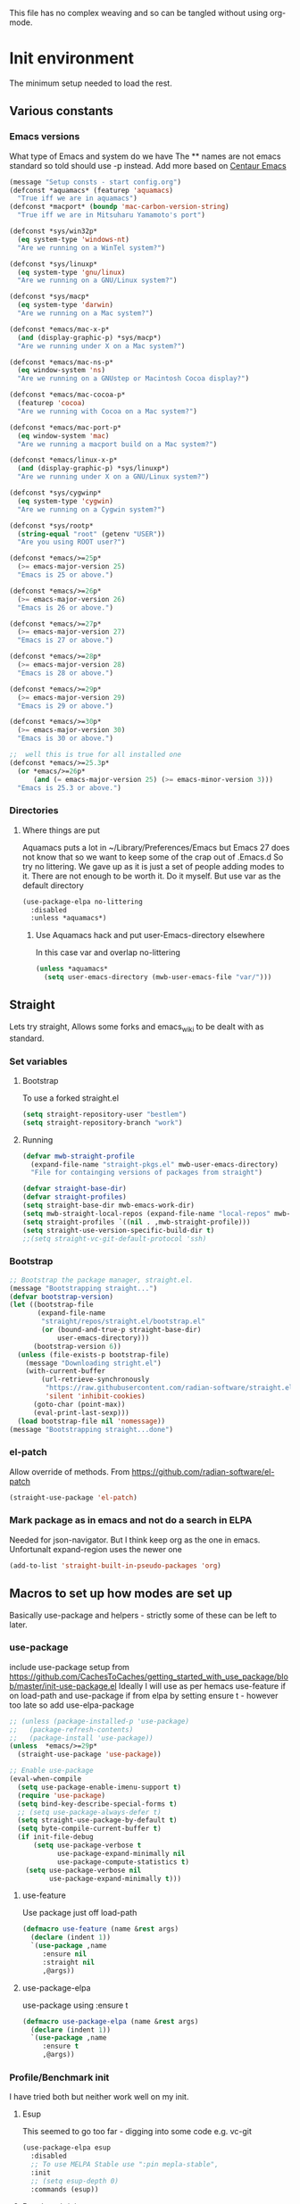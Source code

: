 
#+TITLE Emacs configuration setup
#+PROPERTY:header-args :cache yes :tangle yes :comments link
#+STARTUP: content
This file has no complex weaving and so can be tangled without using org-mode.
* Init environment
:PROPERTIES:
:ID:       org_mark_2020-02-06T12-27-27+00-00_mini12:714AABB4-0858-48B3-BFDB-0F9D17A40C40
:END:
The minimum setup needed to load the rest.
** Various constants
:PROPERTIES:
:ID:       org_mark_2020-02-20T21-36-43+00-00_mini12.local:EC43B9AE-44B4-4FBB-9E63-AC26BB45592E
:END:
*** Emacs versions
:PROPERTIES:
:ID:       org_mark_2020-09-29T11-53-58+01-00_mini12.local:433ED4F4-38B0-44D9-8067-0EF36DB709FB
:END:
What type of Emacs and system do we have
The ** names are not emacs standard so told should use -p instead.
Add more based on [[https://github.com/seagle0128/.emacs.d][Centaur Emacs]]
#+NAME: org_mark_mini20.local_20210124T194254.507579
#+begin_src emacs-lisp
(message "Setup consts - start config.org")
(defconst *aquamacs* (featurep 'aquamacs)
  "True iff we are in aquamacs")
(defconst *macport* (boundp 'mac-carbon-version-string)
  "True iff we are in Mitsuharu Yamamoto's port")

(defconst *sys/win32p*
  (eq system-type 'windows-nt)
  "Are we running on a WinTel system?")

(defconst *sys/linuxp*
  (eq system-type 'gnu/linux)
  "Are we running on a GNU/Linux system?")

(defconst *sys/macp*
  (eq system-type 'darwin)
  "Are we running on a Mac system?")

(defconst *emacs/mac-x-p*
  (and (display-graphic-p) *sys/macp*)
  "Are we running under X on a Mac system?")

(defconst *emacs/mac-ns-p*
  (eq window-system 'ns)
  "Are we running on a GNUstep or Macintosh Cocoa display?")

(defconst *emacs/mac-cocoa-p*
  (featurep 'cocoa)
  "Are we running with Cocoa on a Mac system?")

(defconst *emacs/mac-port-p*
  (eq window-system 'mac)
  "Are we running a macport build on a Mac system?")

(defconst *emacs/linux-x-p*
  (and (display-graphic-p) *sys/linuxp*)
  "Are we running under X on a GNU/Linux system?")

(defconst *sys/cygwinp*
  (eq system-type 'cygwin)
  "Are we running on a Cygwin system?")

(defconst *sys/rootp*
  (string-equal "root" (getenv "USER"))
  "Are you using ROOT user?")

(defconst *emacs/>=25p*
  (>= emacs-major-version 25)
  "Emacs is 25 or above.")

(defconst *emacs/>=26p*
  (>= emacs-major-version 26)
  "Emacs is 26 or above.")

(defconst *emacs/>=27p*
  (>= emacs-major-version 27)
  "Emacs is 27 or above.")

(defconst *emacs/>=28p*
  (>= emacs-major-version 28)
  "Emacs is 28 or above.")

(defconst *emacs/>=29p*
  (>= emacs-major-version 29)
  "Emacs is 29 or above.")

(defconst *emacs/>=30p*
  (>= emacs-major-version 30)
  "Emacs is 30 or above.")

;;  well this is true for all installed one
(defconst *emacs/>=25.3p*
  (or *emacs/>=26p*
      (and (= emacs-major-version 25) (>= emacs-minor-version 3)))
  "Emacs is 25.3 or above.")

#+end_src
*** Directories
:PROPERTIES:
:ID:       org_mark_mini20.local:20211029T224932.745031
:END:
**** Where things are put
:PROPERTIES:
:ID:       org_mark_2020-09-29T11-53-58+01-00_mini12.local:63AB1DE7-5C65-415D-96D0-7DAF0E0BC2BA
:END:
Aquamacs puts a lot in ~/Library/Preferences/Emacs but Emacs 27 does not know that so we want to keep some of the crap out of .Emacs.d So try no littering.
We gave up as it is just a set of people adding modes to it. There are not enough to be worth it. Do it myself. But use var as the default directory
#+NAME: org_mark_mini20.local_20211029T224932.715909
#+begin_src emacs-lisp :tangle no
(use-package-elpa no-littering
  :disabled
  :unless *aquamacs*)
#+end_src
***** Use Aquamacs hack and put user-Emacs-directory elsewhere
:PROPERTIES:
:ID:       org_mark_2020-10-10T14-59-33+01-00_mini12.local:0A357D06-99EB-4ACF-8F3E-646665D1053F
:END:
In this case var and overlap no-littering
#+NAME: org_mark_2020-10-10T14-59-33+01-00_mini12.local_DB515763-D42A-4AC9-B13B-49CCF27056D8
#+begin_src emacs-lisp :tangle no
(unless *aquamacs*
  (setq user-emacs-directory (mwb-user-emacs-file "var/")))
#+end_src

** Straight
:PROPERTIES:
:ID:       org_mark_mini20.local:20220614T204548.065961
:END:
Lets try straight,
Allows some forks and emacs_wiki to be dealt with as standard.

*** Set variables
:PROPERTIES:
:ID:       org_mark_mini20.local:20220616T104529.463245
:END:

**** Bootstrap
:PROPERTIES:
:ID:       org_mark_mini20.local:20220625T102847.616482
:END:
To use a forked straight.el
#+NAME: org_mark_mini20.local_20220625T102847.585074
#+begin_src emacs-lisp :tangle no
(setq straight-repository-user "bestlem")
(setq straight-repository-branch "work")
#+end_src
**** Running
:PROPERTIES:
:ID:       org_mark_mini20.local:20220625T102847.611492
:END:
#+NAME: org_mark_mini20.local_20220616T104529.439075
#+begin_src emacs-lisp
(defvar mwb-straight-profile
  (expand-file-name "straight-pkgs.el" mwb-user-emacs-directory)
  "File for containging versions of packages from straight")

(defvar straight-base-dir)
(defvar straight-profiles)
(setq straight-base-dir mwb-emacs-work-dir)
(setq mwb-straight-local-repos (expand-file-name "local-repos" mwb-emacs-work-dir))
(setq straight-profiles `((nil . ,mwb-straight-profile)))
(setq straight-use-version-specific-build-dir t)
;;(setq straight-vc-git-default-protocol 'ssh)
#+end_src
*** Bootstrap
:PROPERTIES:
:ID:       org_mark_mini20.local:20220614T210326.130274
:END:
#+NAME: org_mark_mini20.local_20220614T204548.040188
#+begin_src emacs-lisp
;; Bootstrap the package manager, straight.el.
(message "Bootstrapping straight...")
(defvar bootstrap-version)
(let ((bootstrap-file
       (expand-file-name
        "straight/repos/straight.el/bootstrap.el"
        (or (bound-and-true-p straight-base-dir)
            user-emacs-directory)))
      (bootstrap-version 6))
  (unless (file-exists-p bootstrap-file)
	(message "Downloading stright.el")
    (with-current-buffer
        (url-retrieve-synchronously
         "https://raw.githubusercontent.com/radian-software/straight.el/develop/install.el"
         'silent 'inhibit-cookies)
      (goto-char (point-max))
      (eval-print-last-sexp)))
  (load bootstrap-file nil 'nomessage))
(message "Bootstrapping straight...done")
#+end_src
*** el-patch
:PROPERTIES:
:ID:       org_mark_mini20.local:20220615T202800.326620
:END:
Allow override of methods. From https://github.com/radian-software/el-patch
#+NAME: org_mark_mini20.local_20220615T202800.301892
#+begin_src emacs-lisp
(straight-use-package 'el-patch)
#+end_src
*** Mark package as in emacs and not do a search in ELPA
:PROPERTIES:
:ID:       org_mark_mini20.local:20220823T194757.884518
:END:
Needed for json-navigator.
But I think keep org as the one in emacs.
Unfortunalt expand-region uses the newer one
#+NAME: org_mark_mini20.local_20220823T194757.853487
#+begin_src emacs-lisp :tangle no
(add-to-list 'straight-built-in-pseudo-packages 'org)
#+end_src
** Macros to set up how modes are set up
:PROPERTIES:
:ID:       org_mark_2020-02-06T12-27-27+00-00_mini12:A3665416-954F-4BD9-B55F-86949CFA7719
:END:
Basically use-package and helpers - strictly some of these can be left to later.
*** use-package
:PROPERTIES:
:ID:       org_mark_2020-02-06T12-27-27+00-00_mini12:3D4EAA9E-BE50-474E-8111-F20ACA6A1703
:END:
include use-package setup from <https://github.com/CachesToCaches/getting_started_with_use_package/blob/master/init-use-package.el>
Ideally I will use as per hemacs use-feature if on load-path and use-package if from elpa by setting ensure t - however too late so add use-elpa-package
 #+NAME: org_mark_2020-02-06T12-27-27+00-00_mini12_77FB1165-1A41-4244-818F-7BFAF0F191FB
 #+begin_src emacs-lisp
;; (unless (package-installed-p 'use-package)
;;   (package-refresh-contents)
;;   (package-install 'use-package))
(unless  *emacs/>=29p*
  (straight-use-package 'use-package))

;; Enable use-package
(eval-when-compile
  (setq use-package-enable-imenu-support t)
  (require 'use-package)
  (setq bind-key-describe-special-forms t)
  ;; (setq use-package-always-defer t)
  (setq straight-use-package-by-default t)
  (setq byte-compile-current-buffer t)
  (if init-file-debug
      (setq use-package-verbose t
            use-package-expand-minimally nil
            use-package-compute-statistics t)
    (setq use-package-verbose nil
          use-package-expand-minimally t)))
 #+end_src
**** use-feature
:PROPERTIES:
:ID:       org_mark_mini20.local:20210625T104452.805391
:END:
Use package just off load-path
:PROPERTIES:
:ID:       org_mark_mini20.local:20210625T104400.030616
:END:
#+NAME: org_mark_mini20.local_20210625T104400.003367
#+begin_src emacs-lisp
(defmacro use-feature (name &rest args)
  (declare (indent 1))
  `(use-package ,name
	 :ensure nil
	 :straight nil
     ,@args))
#+end_src
**** use-package-elpa
:PROPERTIES:
:ID:       org_mark_mini20.local:20210625T104452.804093
:END:
use-package using :ensure t
:PROPERTIES:
:ID:       org_mark_mini20.local:20210625T104400.029445
:END:
#+NAME: org_mark_mini20.local_20210625T104400.003994
#+begin_src emacs-lisp
(defmacro use-package-elpa (name &rest args)
  (declare (indent 1))
  `(use-package ,name
	 :ensure t
     ,@args))
#+end_src
*** Profile/Benchmark init
:PROPERTIES:
:ID:       org_mark_2020-11-12T14-43-30+00-00_mini12.local:CCEFA537-D499-4E55-8B0C-62DA4221E19B
:END:
I have tried both but neither work well on my init.
**** Esup
:PROPERTIES:
:ID:       org_mark_mini20.local:20220606T173756.127839
:END:
This seemed to go too far - digging into some code e.g. vc-git
#+NAME: org_mark_mini20.local_20220606T173756.092098
#+begin_src emacs-lisp :tangle no
(use-package-elpa esup
  :disabled
  ;; To use MELPA Stable use ":pin mepla-stable",
  :init
  ;; (setq esup-depth 0)
  :commands (esup))
#+end_src
**** Benchmark-init
:PROPERTIES:
:ID:       org_mark_mini20.local:20220606T173756.124328
:END:
[[https://github.com/dholm/benchmark-init-el][Github]]
Run `benchmark-init/show-durations-tree` or `benchmark-init/show-durations-tabulated`
Well does not show what takes time - just which file. So I use more files. It also misses the slow bit as this config needs use-package and package init forst so make it a fork and use require.
#+NAME: org_mark_mini20.local_20220606T173756.094527
#+begin_src emacs-lisp :tangle no
(use-package-elpa benchmark-init
  :config
  ;; To disable collection of benchmark data after init is done.
  (add-hook 'after-init-hook 'benchmark-init/deactivate))
#+end_src
*** Directories
:PROPERTIES:
:ID:       org_mark_mini20.local:20220904T161143.424342
:END:
This is after much messing around
*** Extras needed for loading
:PROPERTIES:
:ID:       org_mark_2020-02-06T12-27-27+00-00_mini12:8EEFB5D5-EB93-442F-8ECA-CB62A943A310
:END:
 These are used in the use-package macro
**** No littering
:PROPERTIES:
:ID:       org_mark_mini20.local:20220904T161143.422027
:END:
Mess around with where files are see [[id:org_mark_mini20.local:20210424T122854.182819][README.org]] for more.
But don't bother
#+NAME: org_mark_mini20.local_20220904T161143.389942
#+begin_src emacs-lisp
(use-package-elpa no-littering
  :demand
  :init
  (setq no-littering-etc-directory
		(expand-file-name "data/" mwb-user-emacs-directory))
  (setq no-littering-var-directory
		mwb-emacs-work-dir))
#+end_src
***** Migration
:PROPERTIES:
:ID:       org_mark_mini20.local:20220905T085754.563789
:END:
#+NAME: org_mark_mini20.local_20220905T085754.523940
#+begin_src emacs-lisp :tangle no

;; (setq no-littering-new-values (no-littering-get-current-variables))

;; (setq x  (no-littering-generate-migration no-littering-current-values
;; 										  no-littering-new-values))

;; (nil

;;  (progn "gnus-dribble-directory"
;; 		(make-directory "/Users/mark/.local/emacs/gnus/dribble/" t)
;; 		(rename-file "/Users/mark/tmp/emacs_unwanted" "/Users/mark/.local/emacs/gnus/dribble/" 1))
;;  (progn "gnus-init-file"
;; 		(make-directory "/Users/mark/.emacs.d/data/gnus/" t)
;; 		(rename-file "/Users/mark/SyncServices/Dropbox/data/emacs/gnus/.gnus" "/Users/mark/.emacs.d/data/gnus/init.el" 1))
(progn "nsm-settings-file"
	   (make-directory "/Users/mark/.local/emacs/" t)
	   (rename-file "/Users/mark/.emacs.d/var/network-security.data" "/Users/mark/.local/emacs/nsm-settings.el" 1))
(progn "org-id-locations-file"
	   (make-directory "/Users/mark/.local/emacs/org/" t)
	   (rename-file "/Users/mark/.emacs.d/var/.org-id-locations" "/Users/mark/.local/emacs/org/id-locations.el" 1))
;;  (progn "org-persist-directory"
;; 		(make-directory "/Users/mark/.local/emacs/org/persist/" t)
;; 		(rename-file "/Users/mark/.cache/org-persist/" "/Users/mark/.local/emacs/org/persist/" 1))
(progn "project-list-file"
	   (make-directory "/Users/mark/.local/emacs/" t)
	   (rename-file "/Users/mark/.emacs.d/var/projects" "/Users/mark/.local/emacs/project-list.el" 1))
(progn "recentf-save-file"
	   (make-directory "/Users/mark/.local/emacs/" t)
	   (rename-file "/Users/mark/SyncServices/Dropbox/data/emacs/recentf-save.el" "/Users/mark/.local/emacs/recentf-save.el" 1))
(progn "savehist-file"
	   (make-directory "/Users/mark/.local/emacs/" t)
	   (rename-file "/Users/mark/.emacs.d/var/savehist.el" "/Users/mark/.local/emacs/savehist.el" 1))
(progn "url-cache-directory"
	   (make-directory "/Users/mark/.local/emacs/url/cache/" t)
	   (rename-file "/Users/mark/.emacs.d/var/url/cache" "/Users/mark/.local/emacs/url/cache/" 1))
(progn "url-configuration-directory"
	   (make-directory "/Users/mark/.local/emacs/url/" t)
	   (rename-file "/Users/mark/.emacs.d/var/url/" "/Users/mark/.local/emacs/url/" 1))
(progn "url-cookie-file"
	   (make-directory "/Users/mark/.local/emacs/url/" t)
	   (rename-file "/Users/mark/.emacs.d/var/url/cookies" "/Users/mark/.local/emacs/url/cookies.el" 1))
(progn "url-history-file"
	   (make-directory "/Users/mark/.local/emacs/url/" t)
	   (rename-file "/Users/mark/.emacs.d/var/url/history" "/Users/mark/.local/emacs/url/history.el" 1))
;;  (progn "max-save-file"
;; 		(make-directory "/Users/mark/.local/emacs/" t)
;; 		(rename-file "/Users/mark/.emacs.d/var/amx-items" "/Users/mark/.local/emacs/max-save.el" 1))
;;  (progn "keyfreq-file"
;; 		(make-directory "/Users/mark/.local/emacs/" t)
;; 		(rename-file "/Users/mark/.emacs.d/var/emacs.keyfreq" "/Users/mark/.local/emacs/keyfreq.el" 1))
;;  (progn "keyfreq-file-lock"
;; 		(make-directory "/Users/mark/.local/emacs/" t)
;; 		(rename-file "/Users/mark/.emacs.keyfreq.lock" "/Users/mark/.local/emacs/keyfreq.lock" 1))
;;  (progn "package-quickstart-file"
;; 		(make-directory "/Users/mark/.local/emacs/" t)
;; 		(rename-file "/Users/mark/.emacs.d/package-quickstart.el" "/Users/mark/.local/emacs/package-quickstart.el" 1))
;;  (progn "persistent-scratch-save-file"
;; 		(make-directory "/Users/mark/.local/emacs/" t)
;; 		(rename-file "/Users/mark/.emacs.d/var/persistent-scratch" "/Users/mark/.local/emacs/persistent-scratch.el" 1))
;;  (progn "prescient-save-file"
;; 		(make-directory "/Users/mark/.local/emacs/" t)
;; 		(rename-file "/Users/mark/.emacs.d/var/var/prescient-save.el" "/Users/mark/.local/emacs/prescient-save.el" 1))
;;  (progn "projectile-cache-file"
;; 		(make-directory "/Users/mark/.local/emacs/projectile/" t)
;; 		(rename-file "/Users/mark/.emacs.d/var/projectile/projectile.cache" "/Users/mark/.local/emacs/projectile/cache.el" 1))
(progn "projectile-known-projects-file"
	   (make-directory "/Users/mark/.local/emacs/projectile/" t)
	   (rename-file "/Users/mark/.emacs.d/var/projectile/projectile-bookmarks.eld" "/Users/mark/.local/emacs/projectile/known-projects.el" 1))
(progn "svg-lib-icons-dir"
	   (make-directory "/Users/mark/.local/emacs/svg-lib/icons/" t)
	   (rename-file "/Users/mark/.emacs.d/var/.cache/svg-lib/" "/Users/mark/.local/emacs/svg-lib/icons/" 1))
;;  (progn "treemacs-persist-file"
;; 		(make-directory "/Users/mark/.local/emacs/treemacs/" t)
;; 		(rename-file "/Users/mark/.emacs.d/data/treemacs-persist" "/Users/mark/.local/emacs/treemacs/persist.org" 1))
;;  (progn "treemacs-last-error-persist-file"
;; 		(make-directory "/Users/mark/.local/emacs/treemacs/" t)
;; 		(rename-file "/Users/mark/.emacs.d/var/.cache/treemacs-persist-at-last-error" "/Users/mark/.local/emacs/treemacs/persist-last-error.org" 1))
;;  (progn yas-snippet-dirs "Value is not a directory"))

(no-littering-custom-reset)
(custom-save-all)
(defun no-littering--custom-show-symbol (symbol)
  (put symbol 'variable-comment nil)
  (put symbol 'standard-value nil)
  (put symbol 'customized-value nil)
  (put symbol 'customized-variable-comment nil)
  (when (or (get symbol 'saved-value)
			(get symbol 'saved-variable-comment))
    (message "Symbol %S " symbol )
    ))

(defun no-littering-custom-print ()
  (dolist (var (no-littering-get-themed-variables))
    (no-littering--custom-show-symbol (car var))))

(no-littering-custom-print)
#+end_src
**** Async
:PROPERTIES:
:ID:       org_mark_mini20.local:20211104T083255.480572
:END:
#+NAME: org_mark_mini20.local_20211104T083255.461863
#+begin_src emacs-lisp  :tangle no
(use-package-elpa async
  :demand
  :init
  ;; Fix dired-async-mode with sudo buffers
  ;; https://github.com/jwiegley/emacs-async/issues/91
  (setq async-quiet-switch "-q")
  (async-bytecomp-package-mode)
  ;; (dired-async-mode)
  )

#+end_src
**** Diminish
:PROPERTIES:
:ID:       org_mark_2020-02-06T12-27-27+00-00_mini12:960EBB57-7FC4-47DB-81FE-C0A425520C00
:END:
 Mark if the mode being setup should not show in the mode/status line.
  #+NAME: org_mark_2020-02-06T12-27-27+00-00_mini12_B22D3C47-20C6-4BA0-8F8A-9B7618FF2171
  #+begin_src emacs-lisp
  (use-package-elpa diminish   :demand)
  #+end_src

**** Emacs lisp additions
:PROPERTIES:
:ID:       org_mark_2020-11-05T13-04-24+00-00_mini12.local:8B285FB0-8B33-4187-AC49-3CDC90FCCA9B
:END:
These are needed as might be in my code
***** Dash
:PROPERTIES:
:ID:       org_mark_2020-11-05T13-04-24+00-00_mini12.local:E429BF67-CB7F-4368-AC12-9B7F50F264DB
:END:
Functional programming
#+NAME: org_mark_2020-11-05T13-04-24+00-00_mini12.local_586F9C8C-30DC-441E-85EE-1A67DA609030
#+begin_src emacs-lisp
(use-package-elpa dash
  :demand
  :config
  (global-dash-fontify-mode))
#+end_src
***** Hash maps
:PROPERTIES:
:ID:       org_mark_mini12.local:20201223T233131.626783
:END:
Cover functions [[https://github.com/Wilfred/ht.el][ht]]
#+NAME: org_mark_mini12.local_20201223T233131.592735
#+begin_src emacs-lisp
(use-package-elpa ht :demand)
#+end_src
***** Rx
:PROPERTIES:
:ID:       org_mark_2020-11-05T13-04-24+00-00_mini12.local:67FA0648-E483-44F4-91B6-0A44F2D09008
:END:
Convert a set of function calls to an RE. (it is part of emacs.
#+NAME: org_mark_2020-11-05T13-04-24+00-00_mini12.local_B657936A-CBB7-4CE2-8BD9-8B2216C68A90
#+BEGIN_SRC emacs-lisp
(use-feature rx :demand)
#+END_SRC
***** F
:PROPERTIES:
:ID:       org_mark_mini20.local:20220223T081525.650258
:END:
File handling - seem to use it and after a few years I managed to get it not loaded so had to do explicitly
#+NAME: org_mark_mini20.local_20220223T081525.623390
#+begin_src emacs-lisp
(use-package-elpa f :demand)
#+end_src
**** Elisp code
:PROPERTIES:
:ID:       org_mark_2020-02-06T12-27-27+00-00_mini12:8A9FE4DD-E2ED-4457-B819-F32FF65A28A9
:END:
Need to alter list
#+NAME: org_mark_2020-02-06T12-27-27+00-00_mini12_F280AA26-0D29-4282-8182-17F8DAA8A297
#+begin_src emacs-lisp
(defun mwb-insert-before-element (find-element new-element list)
  "Find FIND-ELEMENT and then insert NEW-ELEMENT before it in LIST."
  (let ((i (-elem-index find-element list)))
    (-insert-at i new-element list)))
#+end_src

**** Key chords
:PROPERTIES:
:ID:       org_mark_2020-02-06T12-27-27+00-00_mini12:EFE2E658-C575-4F10-BEEA-60B7FA5D9A7A
:END:
#+NAME: org_mark_2020-02-06T12-27-27+00-00_mini12_38580E30-B5CF-45B3-850B-07E27178252F
#+begin_src emacs-lisp :tangle no
(use-package-elpa use-package-chords
  :disabled
  :config (key-chord-mode 1))
#+end_src
**** use-package load path
:PROPERTIES:
:ID:       org_mark_2020-02-06T12-27-27+00-00_mini12:25E6B29E-1FD7-4FB8-BA7C-5546A45CFA00
:END:
The code is relative to this file and not user-emacs-directory
So add :mwb-load-path as a new key to use-package
Note that this is making the addition explicit so for example the aquamacs path does not get added in Aquamacs.
Not really needed as should set load-path
#+NAME: org_mark_2020-02-06T12-27-27+00-00_mini12_A19E700E-BA25-4246-8752-B775A2177D5D
#+begin_src emacs-lisp
(defun use-package-normalize-mwb-paths (label arg &optional recursed)
  "Normalize a list of filesystem paths."
  (cond
   ((and arg (or (use-package-non-nil-symbolp arg) (functionp arg)))
    (let ((value (use-package-normalize-value label arg)))
      (use-package-normalize-paths label (eval value))))
   ((stringp arg)
    (let ((path (if (file-name-absolute-p arg)
                    arg
                  (mwb-user-emacs-file arg))))
      (list path)))
   ((and (not recursed) (listp arg) (listp (cdr arg)))
    (mapcar #'(lambda (x)
                (car (use-package-normalize-paths label x t))) arg))
   (t
    (use-package-error
     (concat label " wants a directory path, or list of paths")))))


;;;; :mwb-load-path

(defun use-package-normalize/:mwb-load-path (_name keyword args)
  (use-package-as-one (symbol-name keyword) args
    #'use-package-normalize-mwb-paths))

(defun use-package-handler/:mwb-load-path (name keyword arg rest state)
  (use-package-handler/:load-path name keyword arg rest state))

(setq use-package-keywords
      (mwb-insert-before-element :load-path :mwb-load-path  use-package-keywords))
#+end_src

**** load-path
:PROPERTIES:
:ID:       org_mark_2020-01-24T12-43-54+00-00_mini12:BBB5C272-C2B4-4F38-948C-ED758D56E6A4
:END:
Setup for elisp  used by normal load not org tangle
Note that if a subdirectory is just for one thing then use keyword mwb-load-path in use-package. Non Aquamacs does not set all sub-directories on load path.
#+NAME: org_mark_2020-01-24T12-43-54+00-00_mini12_CC0BEB6F-84DC-4320-9455-9906069CD4C9
#+begin_src emacs-lisp
(defun add-subdirs-to-load-path ()
  "Add subdirectories to `load-path'."
  (interactive)
  (let ((default-directory (mwb-user-emacs-file "site-lisp")))
    (normal-top-level-add-subdirs-to-load-path)))

(add-to-list 'load-path (mwb-user-emacs-file "site-lisp"))
(add-subdirs-to-load-path)
#+end_src

**** Hydra
:PROPERTIES:
:ID:       org_mark_2020-02-06T12-27-27+00-00_mini12:F4B80C2A-6E55-4DAA-A894-CEAAF485CEEB
:END:
Need key setting menus.
***** Original
:PROPERTIES:
:ID:       org_mark_mini12.local:20201224T121457.227057
:END:
#+NAME: org_mark_2020-02-06T12-27-27+00-00_mini12_4EC591E8-D02C-4F21-97C1-80F28A75490F
#+begin_src emacs-lisp
(use-package-elpa hydra
  :demand
  :config (setq hydra-look-for-remap t
				lv-use-padding t)
  (defun lv--pad-to-center (str width)
	"Pad STR with spaces on the left to be centered to WIDTH."
	(let* ((strs (split-string str "\n"))
		   (padding-length (/ (- width (apply 'max (mapcar 'length strs))) 2)))
	  (if (> padding-length 0)
		  (mapconcat (lambda (s)
					   (concat (make-string padding-length ?\ ) s)) strs "\n")
		str))))
#+end_src
***** use-package-hydra
:PROPERTIES:
:ID:       org_mark_mini20.local:20220613T092246.220445
:END:
There are some non pretty ones
#+NAME: org_mark_mini20.local_20220613T092246.202470
#+begin_src emacs-lisp
(use-package-elpa use-package-hydra
  :demand
  :after hydra)
#+end_src
***** Show icons
:PROPERTIES:
:ID:       org_mark_mini12.local:20201224T121457.223827
:END:
The functions are from jerrypnz for use in pretty hydra headers.
Treemacs icons are better but they are purely keyed off file extensions. All the icons has a look up from mode to icon, treemacs does not.
#+NAME: org_mark_mini12.local_20201224T121457.192342

****** All the icons
:PROPERTIES:
:ID:       org_mark_mini20.local:20210602T212702.710382
:END:
#+NAME: org_mark_mini20.local_20210602T212702.682113
#+begin_src emacs-lisp
(use-package-elpa all-the-icons
  :commands (all-the-icons-faicon
			 all-the-icons-fileicon
			 all-the-icons-material
			 all-the-icons-octicon
			 all-the-icons-icon-for-mode))
#+end_src

****** jp named functions for icons
:PROPERTIES:
:ID:       org_mark_mini20.local:20210602T212702.709213
:END:
#+NAME: org_mark_mini20.local_20210602T212702.684671
#+begin_src emacs-lisp
(message "start jp-icons")
(use-feature jp-icons
  :demand
  :mwb-load-path "site-lisp/jerrypnz")
(message "end jp-icons")
#+end_src

****** My icon code
:PROPERTIES:
:ID:       org_mark_mini20.local:20210801T222229.925338
:END:
#+NAME: org_mark_mini20.local_20210801T222229.905961
#+begin_src emacs-lisp
(use-feature mwb-icons :demand)
#+end_src

***** major mode hydra
:PROPERTIES:
:ID:       org_mark_2020-02-06T12-27-27+00-00_mini12:B0B1AA76-E4F7-424D-A9EA-1E430BD90E28
:END:
#+NAME: org_mark_2020-02-06T12-27-27+00-00_mini12_7958B394-66F9-4AF5-8C22-10F1CAB276B3
#+begin_src emacs-lisp
(use-package-elpa major-mode-hydra
  :demand
  :bind ("H-a" . major-mode-hydra)
  :config
  (progn
    (setq major-mode-hydra-invisible-quit-key "q")
    (defun jp-major-mode-hydra-title-generator (_)
      `(with-mode-icon major-mode
                       (propertize (s-concat (format-mode-line mode-name) " Commands")
                                   'face '(:weight bold :height 1.1))
                       1.1))
    (setq major-mode-hydra-title-generator #'jp-major-mode-hydra-title-generator)))
#+end_src

** Customisation file
:PROPERTIES:
:ID:       org_mark_2020-02-06T12-27-27+00-00_mini12:A28603F3-9100-4C41-855A-5D202E7ACFE3
:END:
Yes Aquamacs does this but in a directory with a space. So put with code so can be under source code control and user-emacs-directory is not.

I like to make commits see what they are about. The customization file is just a dump. Initsplit can split it up but seemed buggy, basically if you get a regex wrong it blows up.
Not much documentation So copy from the only 2 jwigeley and https://github.com/dabrahams/dotemacs
Also while we are here let's improve customisation fully.
*** Set the customise Directory
:PROPERTIES:
:ID:       org_mark_2020-10-26T12-58-28+00-00_mini12.local:D165DFFB-4E7B-4091-AE48-8C856E1EEBBE
:END:
#+NAME: org_mark_2020-10-26T12-58-28+00-00_mini12.local_5C04392C-E9A6-4460-A6F8-EA73352395E5
#+begin_src emacs-lisp
(setq mwb-init-customize-directory (mwb-user-emacs-file "settings/"))
#+end_src
*** Load the main custom file
:PROPERTIES:
:ID:       org_mark_2020-10-26T12-58-28+00-00_mini12.local:A6265F12-4BAF-49FD-9576-6F8734A5EF50
:END:
 #+NAME: org_mark_2020-10-26T12-58-28+00-00_mini12.local_4193D052-7CCE-4F3E-A98F-7D958AB4E692
 Note initsplit needs to be in here or we load it twice. Twice is OK depending if there are no other things needed to be in early load.
 #+NAME: org_mark_2020-11-03T11-29-59+00-00_mini12.local_91DE0DF5-1D10-4E57-A864-CC60F44BFC5B
 #+begin_src emacs-lisp
(setq custom-file
	  (mwb-user-emacs-file
	   (if *aquamacs* "aquamacs-custom.el" "custom.el")))
(load custom-file 'noerror)
 #+end_src
*** cus-edit
:PROPERTIES:
:ID:       org_mark_2020-10-29T09-11-06+00-00_mini12.local:8903AD91-0364-4F47-8611-7D993C6A40D5
:END:
The emacs basic version. Need it for dependency load use by initsplit
#+NAME: org_mark_2020-10-29T09-11-06+00-00_mini12.local_87F0132E-8CB1-4665-BADC-9CAF45256776
#+begin_src emacs-lisp
(use-feature cus-edit
  ;; aquamacs has already done this
  :demand)
#+end_src
*** cus-edit+
:PROPERTIES:
:ID:       org_mark_2020-10-29T09-11-06+00-00_mini12.local:77206F44-BCA1-43A4-B903-DE073068E4EC
:END:
More Drew Adams https://www.emacswiki.org/emacs/CustomizingAndSaving#CustomizePlus
#+NAME: org_mark_2020-10-29T09-11-06+00-00_mini12.local_D3E6606B-7E85-4FD1-BA2D-3B40885ED97B
#+begin_src emacs-lisp
(use-package-elpa cus-edit+
  :disabled                             ; messes up switch-to-buffers advice
  :after cus-edit
  :config
  (customize-toggle-outside-change-updates 99))
#+end_src
*** Quoting format
:PROPERTIES:
:ID:       org_2020-12-03+00-00:79A02A64-E7EF-4DC0-80C1-73C792302866
:END:
Emacs 27 uses a different format from 25(Aquamacs) so patch it - or is it the Mac Port
Solution from [[https://emacs.stackexchange.com/a/3657/9874][Emacs SX]]
#+NAME: org_2020-12-03+00-00_23C17B69-4464-4E75-9F44-82B3DFE37B79
#+begin_src emacs-lisp
(advice-add 'custom-save-all :around
            (lambda (orig)
              (let ((print-quoted t))
                (funcall orig))))
#+end_src
*** Initsplit
:PROPERTIES:
:ID:       org_mark_2020-10-28T22-44-31+00-00_mini12.local:F570566C-F55D-4BBF-B7B9-16917621FC82
:END:
Now initsplit
Bootstrapping is fun.
Needs in initsplit to load twice to get stuff in initsplit, but then I put all of initsplit in a settings file. ooops - it does not load.
Obvious way is to put in the root custom file - but I want that to die.
I could keep as a set.
But hack an load it directly
Needs to load immeduiately to load the other customization files
#+NAME: org_mark_2020-10-29T09-11-06+00-00_mini12.local_04FB6D16-A43C-4D7C-9767-4C79FC0FABDD
#+begin_src emacs-lisp :tangle no
(use-feature initsplit
  :demand
  :init
  (setq initsplit-pretty-print t)
  (setq initsplit-default-directory mwb-init-customize-directory)
  (setq initsplit-load-function 'initsplit-load-if-exists-and-does-not-match)
  ;; (load (expand-file-name "initsplit-settings.el"
  ;; mwb-init-customize-directory))
  ;; set here so no need to load twice
  ;;  initsplit-known-p will not save to files that have not been loaded and exist
  (setq initsplit-simple-customizations
        '(
          ;; ("unknown"
          ;;  ("awesome-" "highlight-tails" "ansi-color" "xterm-color" "highlight-tail"))
          ("aquamacs"
           ("aquamacs-" "tabbar-" "auto-word-wrap-default-function"
            "global-hi-line-mode" "toolbar-mode" "visual-line-mode"))
          ("modus"
           ("modus-" "ibuffer-title-face" "ibuffer-marked-face" "ibuffer-deletion-face"))
          ;; ("completion"
          ;;  ("company-" "yas-"))
          ;; ("mac-based"
          ;;  ("ns-" "mac-" "cua-"))
          ;; ("flymake"
          ;;  ("flymake-" "flycheck-"))
          ;; ("fringe"
          ;;  ("fringe-"))
          ;; ("hardhat"
          ;;  ("hardhat-"))
          ;; ("ibuffer"
          ;;  ("ibuffer-"))
          ;; ("initsplit"
          ;;  ("initsplit-"))
          ;; ("package"
          ;;  ("package-"))
          ("python"
           ("python" "py-"))
          ;; ("shell"
          ;;  ("exec-path-" "explicit-shell-file-name"))
          ;; ("structured-data"
          ;;  ("nxml-"))

          ;; ("vc"
          ;;  ("vc-" "magit-" "ediff-" "git-" "transient-"))
          ;; ("emacs-base"
          ;;  ("make-backup" "minibuffer-"   "global-h" "cursor-type" "tool-bar-mode" "delete-old-"  "custom-" "undo-limit" "desktop-" "customize-"))
          ))
  (setq initsplit-customizations-alist
        '(
          ("\\`\\(gnus\\|nn\\|canlock-\\|message\\|mail\\|mm-\\|smtp\\|send-mail\\|check-mail\\|spam\\|sc-\\)" "gnus-settings.el" nil t)
          ;; ("\\`\\(org-\\|hl-todo-\\|deft-\\|cfw:\\)" "org-settings.el" nil t)
          ))
  :custom
  ;; Set here and not in custom as the values need evaluation of the running environment
  (initsplit-ignore-prefixes
   (list
    (unless *aquamacs* "aquamacs")
    (unless (string-equal system-type "darwin") "mac")
    (unless (>= emacs-major-version 26) "modus")
    (unless (string-equal system-type "windows") "MSWindows"))))

#+end_src
** Key setup
:PROPERTIES:
:ID:       org_mark_mini20.local:20220701T033523.884122
:END:
As mac-key-mode is a minor needs to be before org-mode.
#+NAME: org_mark_mini20.local_20220701T033523.860467
#+begin_src emacs-lisp
(mwb-init-load "init/keys" "no-org")
#+end_src
** Org Mode base setup
:PROPERTIES:
:ID:       org_mark_2020-02-06T12-27-27+00-00_mini12:D93E7BE4-C5B1-419E-B03F-B2D4980DAF02
:END:
This is so the file can be processed by nullman's expand - basically no noweb weaving.
*** Need to set before load
:PROPERTIES:
:ID:       org_mark_mini20.local:20211028T133119.373871
:END:
With some variables set from https://github.com/grettke/help as these are customisation variables they need to be before org.el.

Allow single-character alphabetical bullet lists. This configuration must occur
before loading Org-Mode. *Never* remove this from a submitted ECM.

#+NAME: org_gcr_2017-05-12_mara_050624C5-3BC5-4049-B070-F0A6736EB754
#+BEGIN_SRC emacs-lisp
(setq org-list-allow-alphabetical t)
#+END_SRC
Unchecked boxes prevent marking the parent as done. This configuration must
occur before loading Org-Mode. *Never* remove this from a submitted ECM.

#+NAME: org_gcr_2017-05-12_mara_7A650900-7023-4EA7-B2DB-CAB39437E9F3
#+BEGIN_SRC emacs-lisp
(setq org-enforce-todo-checkbox-dependencies t)
#+END_SRC
Need to make search expand?
#+NAME: org_mark_mini20_20230123T031740.015428
#+begin_src emacs-lisp
(setq org-fold-core-style 'overlays)
#+end_src
*** Load org
:PROPERTIES:
:ID:       org_mark_mini20.local:20220625T123220.289062
:END:
#+NAME: org_mark_mini20.local_20220625T123220.259788
#+begin_src emacs-lisp
(use-package-elpa org
  :commands org-mode)
#+end_src
*** Grettke babel
:PROPERTIES:
:ID:       org_mark_mini20.local:20220625T120634.227000
:END:
This is not tangled in place but picked up by weaving
Put now into files grettke.el for helper functions and org-lp-fundamental for the explanations. The latter is copied from https://github.com/grettke/myamacs and a few changes - helper functions and similar to grettke.el and suppers some chnes as I have different needs.
**** Helper Functions
:PROPERTIES:
:ID:       org_mark_mini20.local:20220625T120634.224960
:END:
Help configure Org-Mode.

#+NAME: org_gcr_2017-05-12_mara_21BEDC86-D1A3-43FC-85AC-8FF54D161E2F
#+BEGIN_SRC emacs-lisp
(require 'grettke)
#+END_SRC

**** The actual set-up of org-babel
:PROPERTIES:
:ID:       org_mark_mini20.local:20220625T121802.198236
:END:
#+NAME: org_mark_mini20.local_20220625T121802.177751
#+begin_src emacs-lisp
(mwb-init-load "init/org-lp-fundamental"  "no-org")
#+end_src

** Complex Org Mode
:PROPERTIES:
:ID:       org_mark_2020-02-06T12-27-27+00-00_mini12:913C5D29-620D-4FB7-9D2E-31D3FE538503
:END:
This all can be written using latest org mode allowing weaving etc.
This file (org-all) uses noweb weaving so must be loaded via a proper org babel

But has requirements like hydra
*** Remainder of org
:PROPERTIES:
:ID:       org_mark_2020-02-06T12-27-27+00-00_mini12:D04B3869-70E6-42A2-A052-584E36C9DAB7
:END:
This needs the full expansion
Well this is messed up - there need to be some variables set for noweb and they are done in org-all so it needs a proper header.
#+NAME: org_mark_2020-02-06T12-27-27+00-00_mini12_2869E62E-0E38-4C7C-BFBC-70095F484FC1
#+begin_src emacs-lisp
(mwb-init-load "init/org-all")
#+end_src
** The remaining setup with complete org file processing
:PROPERTIES:
:ID:       org_mark_2020-02-06T12-27-27+00-00_mini12:35D80650-3C0F-4147-8B3A-3BC84158367B
:END:
Now get the rest which can be expanded by org.
#+NAME: org_mark_2020-02-06T12-27-27+00-00_mini12_0F0B98B4-9FFF-497E-9DE1-DD93A3CCA73A
#+begin_src emacs-lisp
(mwb-init-load "init/all")
#+end_src
